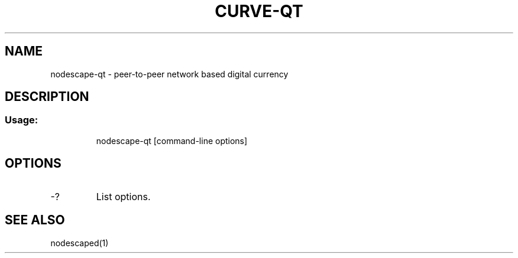 .TH CURVE-QT "1" "June 2016" "nodescape-qt 0.12"
.SH NAME
nodescape-qt \- peer-to-peer network based digital currency
.SH DESCRIPTION
.SS "Usage:"
.IP
nodescape\-qt [command\-line options]
.SH OPTIONS
.TP
\-?
List options.
.SH "SEE ALSO"
nodescaped(1)
